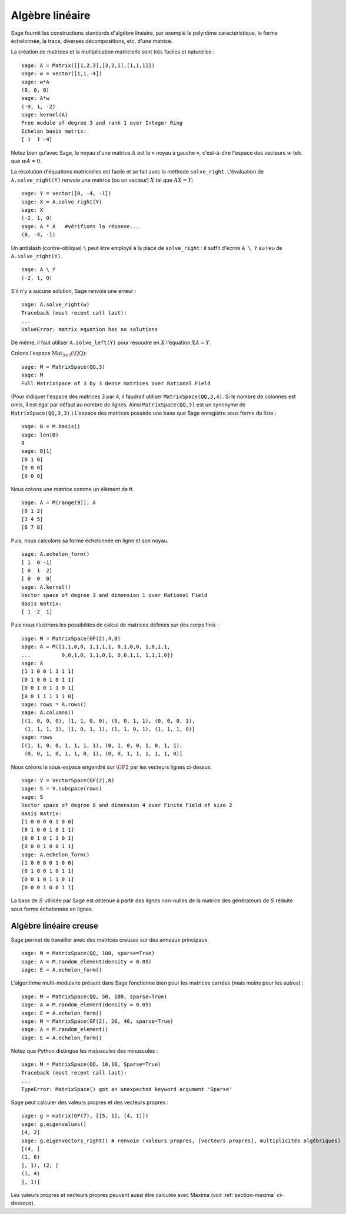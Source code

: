 Algèbre linéaire
================

Sage fournit les constructions standards d'algèbre linéaire, par exemple
le polynôme caractéristique, la forme échelonnée, la trace, diverses
décompositions, etc. d'une matrice.

La création de matrices et la multiplication matricielle sont très
faciles et naturelles :

::

    sage: A = Matrix([[1,2,3],[3,2,1],[1,1,1]])
    sage: w = vector([1,1,-4])
    sage: w*A
    (0, 0, 0)
    sage: A*w
    (-9, 1, -2)
    sage: kernel(A)
    Free module of degree 3 and rank 1 over Integer Ring
    Echelon basis matrix:
    [ 1  1 -4]

Notez bien qu'avec Sage, le noyau d'une matrice  :math:`A` est le « noyau
à gauche », c'est-à-dire l'espace des vecteurs :math:`w` tels que
:math:`wA=0`.

La résolution d'équations matricielles est facile et se fait avec la
méthode ``solve_right``. L'évaluation de ``A.solve_right(Y)`` renvoie
une matrice (ou un vecteur)  :math:`X` tel que :math:`AX=Y`:

.. link

::

    sage: Y = vector([0, -4, -1])
    sage: X = A.solve_right(Y)
    sage: X
    (-2, 1, 0)
    sage: A * X   #vérifions la réponse...
    (0, -4, -1)

Un antislash (contre-oblique) ``\`` peut être employé à la place de
``solve_right`` : il suffit d'écrire ``A \ Y`` au lieu de
``A.solve_right(Y)``.

.. link

::

    sage: A \ Y
    (-2, 1, 0)

S'il n'y a aucune solution, Sage renvoie une erreur :

.. skip

::

    sage: A.solve_right(w)
    Traceback (most recent call last):
    ...
    ValueError: matrix equation has no solutions

De même, il faut utiliser ``A.solve_left(Y)`` pour résoudre en :math:`X`
l'équation :math:`XA=Y`.

Créons l'espace :math:`\text{Mat}_{3\times 3}(\QQ)`:

::

    sage: M = MatrixSpace(QQ,3)
    sage: M
    Full MatrixSpace of 3 by 3 dense matrices over Rational Field

(Pour indiquer l'espace des matrices 3 par 4, il faudrait utiliser
``MatrixSpace(QQ,3,4)``. Si le nombre de colonnes est omis, il est égal
par défaut au nombre de lignes. Ainsi ``MatrixSpace(QQ,3)`` est un
synonyme de ``MatrixSpace(QQ,3,3)``.) L'espace des matrices possède une
base que Sage enregistre sous forme de liste :

.. link

::

    sage: B = M.basis()
    sage: len(B)
    9
    sage: B[1]
    [0 1 0]
    [0 0 0]
    [0 0 0]

Nous créons une matrice comme un élément de ``M``.

.. link

::

    sage: A = M(range(9)); A
    [0 1 2]
    [3 4 5]
    [6 7 8]

Puis, nous calculons sa forme échelonnée en ligne et son noyau.

.. link

::

    sage: A.echelon_form()
    [ 1  0 -1]
    [ 0  1  2]
    [ 0  0  0]
    sage: A.kernel()
    Vector space of degree 3 and dimension 1 over Rational Field
    Basis matrix:
    [ 1 -2  1]

Puis nous illustrons les possibilités de calcul de matrices définies sur
des corps finis :

::

    sage: M = MatrixSpace(GF(2),4,8)
    sage: A = M([1,1,0,0, 1,1,1,1, 0,1,0,0, 1,0,1,1,
    ...          0,0,1,0, 1,1,0,1, 0,0,1,1, 1,1,1,0])
    sage: A
    [1 1 0 0 1 1 1 1]
    [0 1 0 0 1 0 1 1]
    [0 0 1 0 1 1 0 1]
    [0 0 1 1 1 1 1 0]
    sage: rows = A.rows()
    sage: A.columns()
    [(1, 0, 0, 0), (1, 1, 0, 0), (0, 0, 1, 1), (0, 0, 0, 1),
     (1, 1, 1, 1), (1, 0, 1, 1), (1, 1, 0, 1), (1, 1, 1, 0)]
    sage: rows
    [(1, 1, 0, 0, 1, 1, 1, 1), (0, 1, 0, 0, 1, 0, 1, 1),
     (0, 0, 1, 0, 1, 1, 0, 1), (0, 0, 1, 1, 1, 1, 1, 0)]

Nous créons le sous-espace engendré sur :math:`\GF{2}` par les
vecteurs lignes ci-dessus.

.. link

::

    sage: V = VectorSpace(GF(2),8)
    sage: S = V.subspace(rows)
    sage: S
    Vector space of degree 8 and dimension 4 over Finite Field of size 2
    Basis matrix:
    [1 0 0 0 0 1 0 0]
    [0 1 0 0 1 0 1 1]
    [0 0 1 0 1 1 0 1]
    [0 0 0 1 0 0 1 1]
    sage: A.echelon_form()
    [1 0 0 0 0 1 0 0]
    [0 1 0 0 1 0 1 1]
    [0 0 1 0 1 1 0 1]
    [0 0 0 1 0 0 1 1]

La base de :math:`S` utilisée par Sage est obtenue à partir des lignes
non-nulles de la matrice des générateurs de :math:`S` réduite sous forme
échelonnée en lignes.

Algèbre linéaire creuse
-----------------------

Sage permet de travailler avec des matrices creuses sur des anneaux
principaux.

::

    sage: M = MatrixSpace(QQ, 100, sparse=True)
    sage: A = M.random_element(density = 0.05)
    sage: E = A.echelon_form()

L'algorithme multi-modulaire présent dans Sage fonctionne bien pour les
matrices carrées (mais moins pour les autres) :

::

    sage: M = MatrixSpace(QQ, 50, 100, sparse=True)
    sage: A = M.random_element(density = 0.05)
    sage: E = A.echelon_form()
    sage: M = MatrixSpace(GF(2), 20, 40, sparse=True)
    sage: A = M.random_element()
    sage: E = A.echelon_form()

Notez que Python distingue les majuscules des minuscules :

::

    sage: M = MatrixSpace(QQ, 10,10, Sparse=True)
    Traceback (most recent call last):
    ...
    TypeError: MatrixSpace() got an unexpected keyword argument 'Sparse'

Sage peut calculer des valeurs propres et des vecteurs propres :

::

    sage: g = matrix(GF(7), [[5, 1], [4, 1]])
    sage: g.eigenvalues()
    [4, 2]
    sage: g.eigenvectors_right() # renvoie (valeurs propres, [vecteurs propres], multiplicités algébriques)
    [(4, [
    (1, 6)
    ], 1), (2, [
    (1, 4)
    ], 1)]

Les valeurs propres et vecteurs propres peuvent aussi être calculée avec
Maxima (voir :ref:`section-maxima` ci-dessous).
